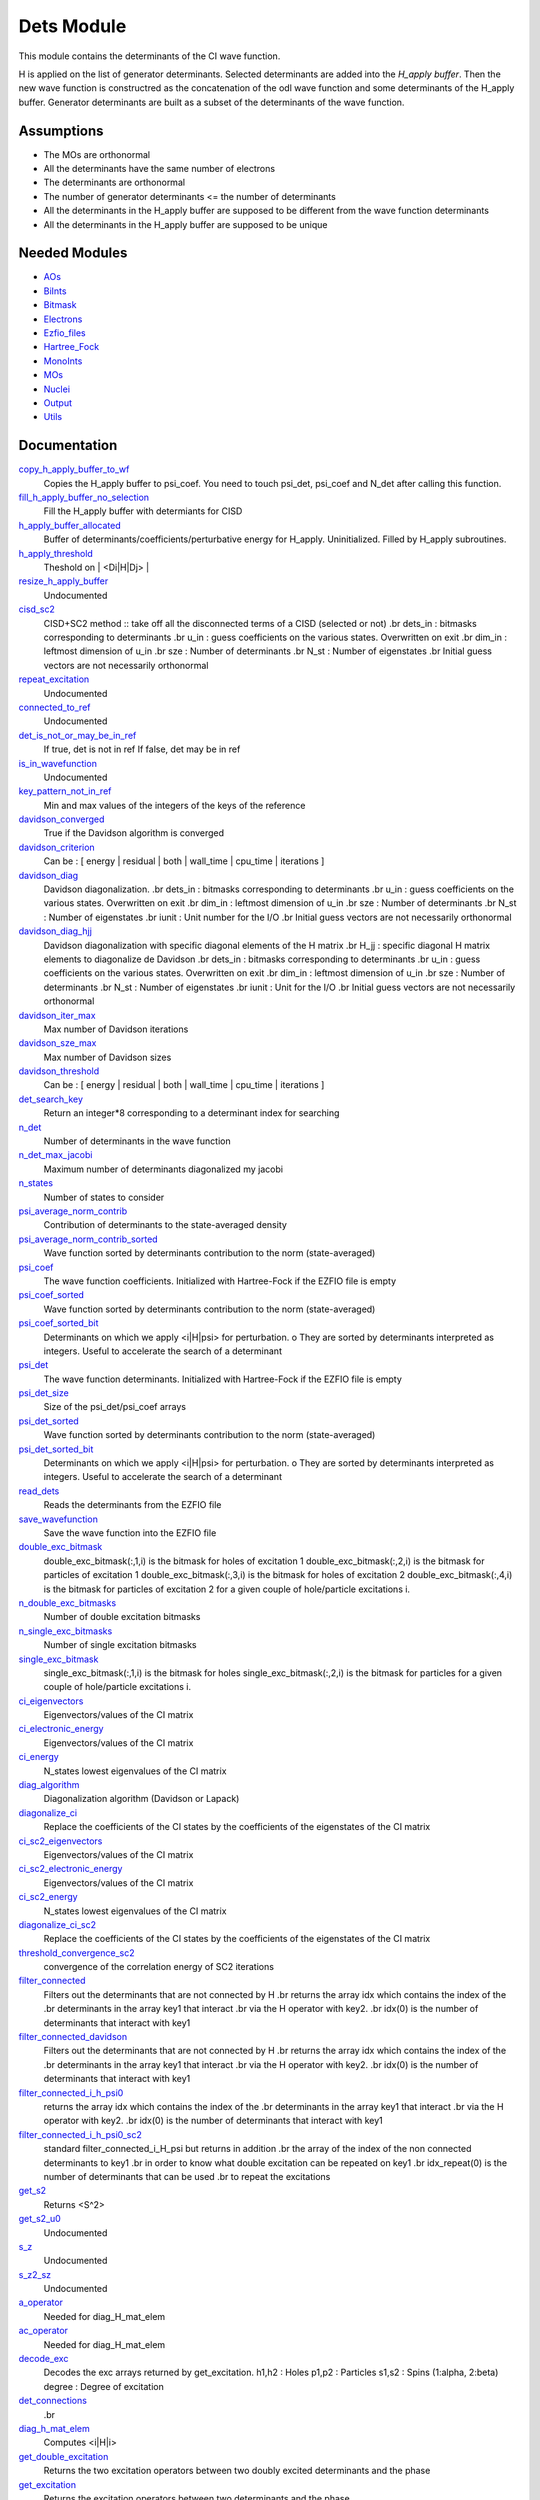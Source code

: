 ===========
Dets Module
===========

This module contains the determinants of the CI wave function.

H is applied on the list of generator determinants. Selected determinants
are added into the *H_apply buffer*. Then the new wave function is
constructred as the concatenation of the odl wave function and
some determinants of the H_apply buffer. Generator determinants are built
as a subset of the determinants of the wave function.


Assumptions
===========

.. Do not edit this section. It was auto-generated from the
.. NEEDED_MODULES file.

* The MOs are orthonormal
* All the determinants have the same number of electrons
* The determinants are orthonormal
* The number of generator determinants <= the number of determinants
* All the determinants in the H_apply buffer are supposed to be different from the 
  wave function determinants
* All the determinants in the H_apply buffer are supposed to be unique


Needed Modules
==============

.. Do not edit this section. It was auto-generated from the
.. NEEDED_MODULES file.

* `AOs <http://github.com/LCPQ/quantum_package/tree/master/src/AOs>`_
* `BiInts <http://github.com/LCPQ/quantum_package/tree/master/src/BiInts>`_
* `Bitmask <http://github.com/LCPQ/quantum_package/tree/master/src/Bitmask>`_
* `Electrons <http://github.com/LCPQ/quantum_package/tree/master/src/Electrons>`_
* `Ezfio_files <http://github.com/LCPQ/quantum_package/tree/master/src/Ezfio_files>`_
* `Hartree_Fock <http://github.com/LCPQ/quantum_package/tree/master/src/Hartree_Fock>`_
* `MonoInts <http://github.com/LCPQ/quantum_package/tree/master/src/MonoInts>`_
* `MOs <http://github.com/LCPQ/quantum_package/tree/master/src/MOs>`_
* `Nuclei <http://github.com/LCPQ/quantum_package/tree/master/src/Nuclei>`_
* `Output <http://github.com/LCPQ/quantum_package/tree/master/src/Output>`_
* `Utils <http://github.com/LCPQ/quantum_package/tree/master/src/Utils>`_

Documentation
=============

.. Do not edit this section. It was auto-generated from the
.. NEEDED_MODULES file.

`copy_h_apply_buffer_to_wf <http://github.com/LCPQ/quantum_package/tree/master/src/Dets/H_apply.irp.f#L112>`_
  Copies the H_apply buffer to psi_coef. You need to touch psi_det, psi_coef and N_det
  after calling this function.

`fill_h_apply_buffer_no_selection <http://github.com/LCPQ/quantum_package/tree/master/src/Dets/H_apply.irp.f#L198>`_
  Fill the H_apply buffer with determiants for CISD

`h_apply_buffer_allocated <http://github.com/LCPQ/quantum_package/tree/master/src/Dets/H_apply.irp.f#L14>`_
  Buffer of determinants/coefficients/perturbative energy for H_apply.
  Uninitialized. Filled by H_apply subroutines.

`h_apply_threshold <http://github.com/LCPQ/quantum_package/tree/master/src/Dets/H_apply.irp.f#L44>`_
  Theshold on | <Di|H|Dj> |

`resize_h_apply_buffer <http://github.com/LCPQ/quantum_package/tree/master/src/Dets/H_apply.irp.f#L62>`_
  Undocumented

`cisd_sc2 <http://github.com/LCPQ/quantum_package/tree/master/src/Dets/SC2.irp.f#L1>`_
  CISD+SC2 method              :: take off all the disconnected terms of a CISD (selected or not)
  .br
  dets_in : bitmasks corresponding to determinants
  .br
  u_in : guess coefficients on the various states. Overwritten
  on exit
  .br
  dim_in : leftmost dimension of u_in
  .br
  sze : Number of determinants
  .br
  N_st : Number of eigenstates
  .br
  Initial guess vectors are not necessarily orthonormal

`repeat_excitation <http://github.com/LCPQ/quantum_package/tree/master/src/Dets/SC2.irp.f#L220>`_
  Undocumented

`connected_to_ref <http://github.com/LCPQ/quantum_package/tree/master/src/Dets/connected_to_ref.irp.f#L95>`_
  Undocumented

`det_is_not_or_may_be_in_ref <http://github.com/LCPQ/quantum_package/tree/master/src/Dets/connected_to_ref.irp.f#L191>`_
  If true, det is not in ref
  If false, det may be in ref

`is_in_wavefunction <http://github.com/LCPQ/quantum_package/tree/master/src/Dets/connected_to_ref.irp.f#L1>`_
  Undocumented

`key_pattern_not_in_ref <http://github.com/LCPQ/quantum_package/tree/master/src/Dets/connected_to_ref.irp.f#L225>`_
  Min and max values of the integers of the keys of the reference

`davidson_converged <http://github.com/LCPQ/quantum_package/tree/master/src/Dets/davidson.irp.f#L383>`_
  True if the Davidson algorithm is converged

`davidson_criterion <http://github.com/LCPQ/quantum_package/tree/master/src/Dets/davidson.irp.f#L373>`_
  Can be : [  energy  | residual | both | wall_time | cpu_time | iterations ]

`davidson_diag <http://github.com/LCPQ/quantum_package/tree/master/src/Dets/davidson.irp.f#L18>`_
  Davidson diagonalization.
  .br
  dets_in : bitmasks corresponding to determinants
  .br
  u_in : guess coefficients on the various states. Overwritten
  on exit
  .br
  dim_in : leftmost dimension of u_in
  .br
  sze : Number of determinants
  .br
  N_st : Number of eigenstates
  .br
  iunit : Unit number for the I/O
  .br
  Initial guess vectors are not necessarily orthonormal

`davidson_diag_hjj <http://github.com/LCPQ/quantum_package/tree/master/src/Dets/davidson.irp.f#L68>`_
  Davidson diagonalization with specific diagonal elements of the H matrix
  .br
  H_jj : specific diagonal H matrix elements to diagonalize de Davidson
  .br
  dets_in : bitmasks corresponding to determinants
  .br
  u_in : guess coefficients on the various states. Overwritten
  on exit
  .br
  dim_in : leftmost dimension of u_in
  .br
  sze : Number of determinants
  .br
  N_st : Number of eigenstates
  .br
  iunit : Unit for the I/O
  .br
  Initial guess vectors are not necessarily orthonormal

`davidson_iter_max <http://github.com/LCPQ/quantum_package/tree/master/src/Dets/davidson.irp.f#L1>`_
  Max number of Davidson iterations

`davidson_sze_max <http://github.com/LCPQ/quantum_package/tree/master/src/Dets/davidson.irp.f#L9>`_
  Max number of Davidson sizes

`davidson_threshold <http://github.com/LCPQ/quantum_package/tree/master/src/Dets/davidson.irp.f#L374>`_
  Can be : [  energy  | residual | both | wall_time | cpu_time | iterations ]

`det_search_key <http://github.com/LCPQ/quantum_package/tree/master/src/Dets/determinants.irp.f#L303>`_
  Return an integer*8 corresponding to a determinant index for searching

`n_det <http://github.com/LCPQ/quantum_package/tree/master/src/Dets/determinants.irp.f#L20>`_
  Number of determinants in the wave function

`n_det_max_jacobi <http://github.com/LCPQ/quantum_package/tree/master/src/Dets/determinants.irp.f#L48>`_
  Maximum number of determinants diagonalized my jacobi

`n_states <http://github.com/LCPQ/quantum_package/tree/master/src/Dets/determinants.irp.f#L3>`_
  Number of states to consider

`psi_average_norm_contrib <http://github.com/LCPQ/quantum_package/tree/master/src/Dets/determinants.irp.f#L216>`_
  Contribution of determinants to the state-averaged density

`psi_average_norm_contrib_sorted <http://github.com/LCPQ/quantum_package/tree/master/src/Dets/determinants.irp.f#L237>`_
  Wave function sorted by determinants contribution to the norm (state-averaged)

`psi_coef <http://github.com/LCPQ/quantum_package/tree/master/src/Dets/determinants.irp.f#L171>`_
  The wave function coefficients. Initialized with Hartree-Fock if the EZFIO file
  is empty

`psi_coef_sorted <http://github.com/LCPQ/quantum_package/tree/master/src/Dets/determinants.irp.f#L236>`_
  Wave function sorted by determinants contribution to the norm (state-averaged)

`psi_coef_sorted_bit <http://github.com/LCPQ/quantum_package/tree/master/src/Dets/determinants.irp.f#L267>`_
  Determinants on which we apply <i|H|psi> for perturbation.
  o They are sorted by determinants interpreted as integers. Useful
  to accelerate the search of a determinant

`psi_det <http://github.com/LCPQ/quantum_package/tree/master/src/Dets/determinants.irp.f#L84>`_
  The wave function determinants. Initialized with Hartree-Fock if the EZFIO file
  is empty

`psi_det_size <http://github.com/LCPQ/quantum_package/tree/master/src/Dets/determinants.irp.f#L66>`_
  Size of the psi_det/psi_coef arrays

`psi_det_sorted <http://github.com/LCPQ/quantum_package/tree/master/src/Dets/determinants.irp.f#L235>`_
  Wave function sorted by determinants contribution to the norm (state-averaged)

`psi_det_sorted_bit <http://github.com/LCPQ/quantum_package/tree/master/src/Dets/determinants.irp.f#L266>`_
  Determinants on which we apply <i|H|psi> for perturbation.
  o They are sorted by determinants interpreted as integers. Useful
  to accelerate the search of a determinant

`read_dets <http://github.com/LCPQ/quantum_package/tree/master/src/Dets/determinants.irp.f#L127>`_
  Reads the determinants from the EZFIO file

`save_wavefunction <http://github.com/LCPQ/quantum_package/tree/master/src/Dets/determinants.irp.f#L318>`_
  Save the wave function into the EZFIO file

`double_exc_bitmask <http://github.com/LCPQ/quantum_package/tree/master/src/Dets/determinants_bitmasks.irp.f#L40>`_
  double_exc_bitmask(:,1,i) is the bitmask for holes of excitation 1
  double_exc_bitmask(:,2,i) is the bitmask for particles of excitation 1
  double_exc_bitmask(:,3,i) is the bitmask for holes of excitation 2
  double_exc_bitmask(:,4,i) is the bitmask for particles of excitation 2
  for a given couple of hole/particle excitations i.

`n_double_exc_bitmasks <http://github.com/LCPQ/quantum_package/tree/master/src/Dets/determinants_bitmasks.irp.f#L31>`_
  Number of double excitation bitmasks

`n_single_exc_bitmasks <http://github.com/LCPQ/quantum_package/tree/master/src/Dets/determinants_bitmasks.irp.f#L8>`_
  Number of single excitation bitmasks

`single_exc_bitmask <http://github.com/LCPQ/quantum_package/tree/master/src/Dets/determinants_bitmasks.irp.f#L17>`_
  single_exc_bitmask(:,1,i) is the bitmask for holes
  single_exc_bitmask(:,2,i) is the bitmask for particles
  for a given couple of hole/particle excitations i.

`ci_eigenvectors <http://github.com/LCPQ/quantum_package/tree/master/src/Dets/diagonalize_CI.irp.f#L36>`_
  Eigenvectors/values of the CI matrix

`ci_electronic_energy <http://github.com/LCPQ/quantum_package/tree/master/src/Dets/diagonalize_CI.irp.f#L35>`_
  Eigenvectors/values of the CI matrix

`ci_energy <http://github.com/LCPQ/quantum_package/tree/master/src/Dets/diagonalize_CI.irp.f#L18>`_
  N_states lowest eigenvalues of the CI matrix

`diag_algorithm <http://github.com/LCPQ/quantum_package/tree/master/src/Dets/diagonalize_CI.irp.f#L1>`_
  Diagonalization algorithm (Davidson or Lapack)

`diagonalize_ci <http://github.com/LCPQ/quantum_package/tree/master/src/Dets/diagonalize_CI.irp.f#L73>`_
  Replace the coefficients of the CI states by the coefficients of the
  eigenstates of the CI matrix

`ci_sc2_eigenvectors <http://github.com/LCPQ/quantum_package/tree/master/src/Dets/diagonalize_CI_SC2.irp.f#L27>`_
  Eigenvectors/values of the CI matrix

`ci_sc2_electronic_energy <http://github.com/LCPQ/quantum_package/tree/master/src/Dets/diagonalize_CI_SC2.irp.f#L26>`_
  Eigenvectors/values of the CI matrix

`ci_sc2_energy <http://github.com/LCPQ/quantum_package/tree/master/src/Dets/diagonalize_CI_SC2.irp.f#L1>`_
  N_states lowest eigenvalues of the CI matrix

`diagonalize_ci_sc2 <http://github.com/LCPQ/quantum_package/tree/master/src/Dets/diagonalize_CI_SC2.irp.f#L46>`_
  Replace the coefficients of the CI states by the coefficients of the
  eigenstates of the CI matrix

`threshold_convergence_sc2 <http://github.com/LCPQ/quantum_package/tree/master/src/Dets/diagonalize_CI_SC2.irp.f#L18>`_
  convergence of the correlation energy of SC2 iterations

`filter_connected <http://github.com/LCPQ/quantum_package/tree/master/src/Dets/filter_connected.irp.f#L2>`_
  Filters out the determinants that are not connected by H
  .br
  returns the array idx which contains the index of the
  .br
  determinants in the array key1 that interact
  .br
  via the H operator with key2.
  .br
  idx(0) is the number of determinants that interact with key1

`filter_connected_davidson <http://github.com/LCPQ/quantum_package/tree/master/src/Dets/filter_connected.irp.f#L101>`_
  Filters out the determinants that are not connected by H
  .br
  returns the array idx which contains the index of the
  .br
  determinants in the array key1 that interact
  .br
  via the H operator with key2.
  .br
  idx(0) is the number of determinants that interact with key1

`filter_connected_i_h_psi0 <http://github.com/LCPQ/quantum_package/tree/master/src/Dets/filter_connected.irp.f#L233>`_
  returns the array idx which contains the index of the
  .br
  determinants in the array key1 that interact
  .br
  via the H operator with key2.
  .br
  idx(0) is the number of determinants that interact with key1

`filter_connected_i_h_psi0_sc2 <http://github.com/LCPQ/quantum_package/tree/master/src/Dets/filter_connected.irp.f#L332>`_
  standard filter_connected_i_H_psi but returns in addition
  .br
  the array of the index of the non connected determinants to key1
  .br
  in order to know what double excitation can be repeated on key1
  .br
  idx_repeat(0) is the number of determinants that can be used
  .br
  to repeat the excitations

`get_s2 <http://github.com/LCPQ/quantum_package/tree/master/src/Dets/s2.irp.f#L1>`_
  Returns <S^2>

`get_s2_u0 <http://github.com/LCPQ/quantum_package/tree/master/src/Dets/s2.irp.f#L46>`_
  Undocumented

`s_z <http://github.com/LCPQ/quantum_package/tree/master/src/Dets/s2.irp.f#L36>`_
  Undocumented

`s_z2_sz <http://github.com/LCPQ/quantum_package/tree/master/src/Dets/s2.irp.f#L37>`_
  Undocumented

`a_operator <http://github.com/LCPQ/quantum_package/tree/master/src/Dets/slater_rules.irp.f#L721>`_
  Needed for diag_H_mat_elem

`ac_operator <http://github.com/LCPQ/quantum_package/tree/master/src/Dets/slater_rules.irp.f#L766>`_
  Needed for diag_H_mat_elem

`decode_exc <http://github.com/LCPQ/quantum_package/tree/master/src/Dets/slater_rules.irp.f#L76>`_
  Decodes the exc arrays returned by get_excitation.
  h1,h2 : Holes
  p1,p2 : Particles
  s1,s2 : Spins (1:alpha, 2:beta)
  degree : Degree of excitation

`det_connections <http://github.com/LCPQ/quantum_package/tree/master/src/Dets/slater_rules.irp.f#L898>`_
  .br

`diag_h_mat_elem <http://github.com/LCPQ/quantum_package/tree/master/src/Dets/slater_rules.irp.f#L659>`_
  Computes <i|H|i>

`get_double_excitation <http://github.com/LCPQ/quantum_package/tree/master/src/Dets/slater_rules.irp.f#L141>`_
  Returns the two excitation operators between two doubly excited determinants and the phase

`get_excitation <http://github.com/LCPQ/quantum_package/tree/master/src/Dets/slater_rules.irp.f#L30>`_
  Returns the excitation operators between two determinants and the phase

`get_excitation_degree <http://github.com/LCPQ/quantum_package/tree/master/src/Dets/slater_rules.irp.f#L1>`_
  Returns the excitation degree between two determinants

`get_excitation_degree_vector <http://github.com/LCPQ/quantum_package/tree/master/src/Dets/slater_rules.irp.f#L575>`_
  Applies get_excitation_degree to an array of determinants

`get_mono_excitation <http://github.com/LCPQ/quantum_package/tree/master/src/Dets/slater_rules.irp.f#L274>`_
  Returns the excitation operator between two singly excited determinants and the phase

`get_occ_from_key <http://github.com/LCPQ/quantum_package/tree/master/src/Dets/slater_rules.irp.f#L814>`_
  Returns a list of occupation numbers from a bitstring

`h_u_0 <http://github.com/LCPQ/quantum_package/tree/master/src/Dets/slater_rules.irp.f#L830>`_
  Computes v_0 = H|u_0>
  .br
  n : number of determinants
  .br
  H_jj : array of <j|H|j>

`i_h_j <http://github.com/LCPQ/quantum_package/tree/master/src/Dets/slater_rules.irp.f#L355>`_
  Returns <i|H|j> where i and j are determinants

`i_h_psi <http://github.com/LCPQ/quantum_package/tree/master/src/Dets/slater_rules.irp.f#L491>`_
  <key|H|psi> for the various Nstates

`i_h_psi_sc2 <http://github.com/LCPQ/quantum_package/tree/master/src/Dets/slater_rules.irp.f#L527>`_
  <key|H|psi> for the various Nstate
  .br
  returns in addition
  .br
  the array of the index of the non connected determinants to key1
  .br
  in order to know what double excitation can be repeated on key1
  .br
  idx_repeat(0) is the number of determinants that can be used
  .br
  to repeat the excitations

`n_con_int <http://github.com/LCPQ/quantum_package/tree/master/src/Dets/slater_rules.irp.f#L890>`_
  Number of integers to represent the connections between determinants

`h_matrix_all_dets <http://github.com/LCPQ/quantum_package/tree/master/src/Dets/utils.irp.f#L1>`_
  H matrix on the basis of the slater deter;inants defined by psi_det



